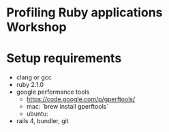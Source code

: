* Profiling Ruby applications Workshop

* Setup requirements
  - clang or gcc
  - ruby 2.1.0
  - google performance tools
    + https://code.google.com/p/gperftools/
    + mac: `brew install gperftools`
    + ubuntu:
  - rails 4, bundler, git
